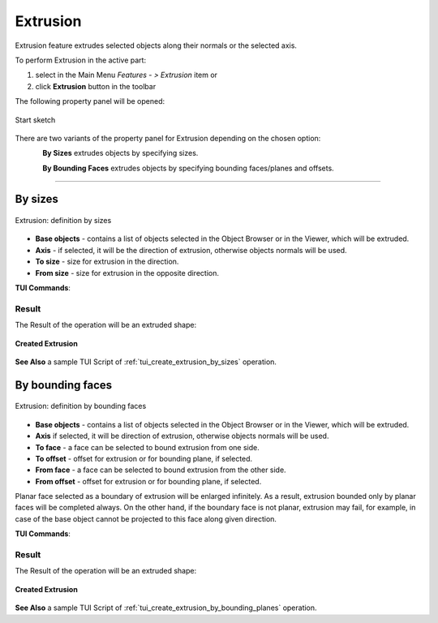 .. |extrusion_btn.icon|    image:: images/extrusion_btn.png

.. _featureExtrusion:

Extrusion
=========

Extrusion feature extrudes selected objects along their normals or the selected axis.

To perform Extrusion in the active part:

#. select in the Main Menu *Features - > Extrusion* item  or
#. click |extrusion_btn.icon| **Extrusion** button in the toolbar

The following property panel will be opened:

.. figure:: images/StartSketch.png
   :align: center

   Start sketch

There are two variants of the property panel for Extrusion depending on the chosen option:

.. figure:: images/extrusion_by_sizes.png
   :align: left
   :height: 24px

**By Sizes** extrudes objects by specifying sizes.

.. figure:: images/extrusion_by_bounding_planes.png
   :align: left
   :height: 24px

**By Bounding Faces** extrudes objects by specifying bounding faces/planes and offsets.

--------------------------------------------------------------------------------

By sizes
--------

.. figure:: images/Extrusion1.png
   :align: center

   Extrusion: definition by sizes

- **Base objects** - contains a list of objects selected in the Object Browser or in the Viewer, which will be extruded.
- **Axis** - if selected, it will be the direction of extrusion, otherwise objects normals will be used.
- **To size** - size for extrusion in the direction.
- **From size** - size for extrusion in the opposite direction.

**TUI Commands**:

.. py:function:: model.addExtrusion(part, objects, size)

    :param part: The current part object.
    :param list: A list of objects for extrusion.
    :param number: Size of extrucion.
    :return: Created object.

.. py:function:: model.addExtrusion(part, objects, direction, size)

    :param part: The current part object.
    :param list: A list of objects for extrusion.
    :param object: A direction of extrusion
    :param number: Size of extrucion.
    :return: Created object.

.. py:function:: model.addExtrusion(part, objects, toSize, fromSize)

    :param part: The current part object.
    :param list: A list of objects for extrusion.
    :param number: "Size to" value.
    :param number: "Size from" value.
    :return: Created object.

.. py:function:: model.addExtrusion(part, objects, direction, toSize, fromSize)

    :param part: The current part object.
    :param list: A list of objects for extrusion.
    :param object: A direction of extrusion
    :param number: "Size to" value.
    :param number: "Size from" value.
    :return: Created object.

Result
""""""

The Result of the operation will be an extruded shape:

.. figure:: images/extrusion_by_sizes_result.png
   :align: center

   **Created Extrusion**

**See Also** a sample TUI Script of :ref:`tui_create_extrusion_by_sizes` operation.

By bounding faces
------------------

.. figure:: images/Extrusion2.png
   :align: center

   Extrusion: definition by bounding faces

- **Base objects** - contains a list of objects selected in the Object Browser or in the Viewer, which will be extruded.
- **Axis** if selected, it will be direction of extrusion, otherwise objects normals will be used.
- **To face** - a face can be selected to bound extrusion from one side.
- **To offset** - offset for extrusion or for bounding plane, if selected.
- **From face** - a face can be selected to bound extrusion from the other side.
- **From offset** - offset for extrusion or for bounding plane, if selected.

Planar face selected as a boundary of extrusion will be enlarged infinitely. As a result, extrusion bounded only by planar faces will be completed always.
On the other hand, if the boundary face is not planar, extrusion may fail, for example, in case of the base object cannot be projected to this face along given direction.

**TUI Commands**:

.. py:function:: model.addExtrusion(part, objects, toObject, toOffset, fromObject, fromOffset)

    :param part: The current part object.
    :param list: A list of objects for extrusion.
    :param object: "To object"
    :param number: "To offset".
    :param object: "From object"
    :param number: "From offset".
    :return: Created object.

.. py:function:: model.addExtrusion(part, objects, direction, toObject, toOffset, fromObject, fromOffset)

    :param part: The current part object.
    :param list: A list of objects for extrusion.
    :param object: A direction of extrusion
    :param object: "To object"
    :param number: "To offset".
    :param object: "From object"
    :param number: "From offset".
    :return: Created object.

Result
""""""

The Result of the operation will be an extruded shape:

.. figure:: images/extrusion_by_bounding_planes_result.png
   :align: center

   **Created Extrusion**

**See Also** a sample TUI Script of :ref:`tui_create_extrusion_by_bounding_planes` operation.
